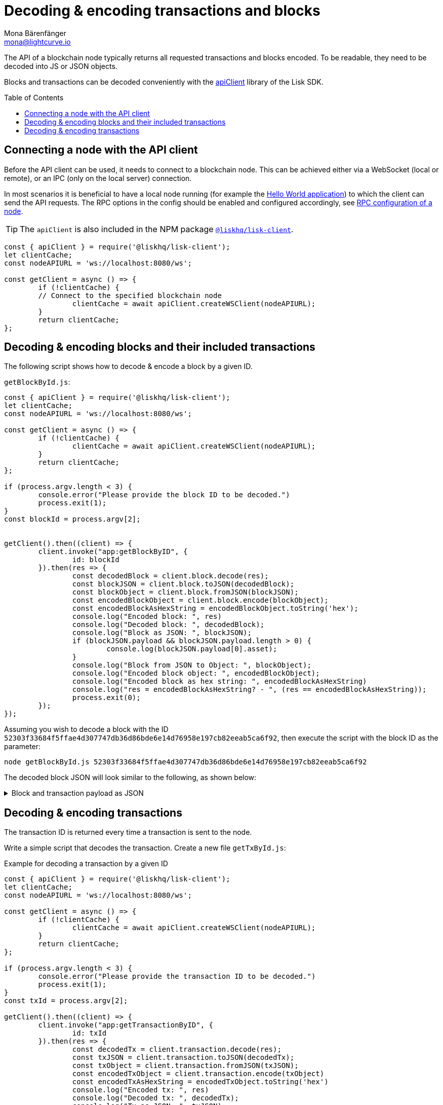 = Decoding & encoding transactions and blocks
Mona Bärenfänger <mona@lightcurve.io>
// Settings
:toc: preamble
:imagesdir: ../../../assets/images
:idprefix:
:idseparator: -
:experimental:
:docs_sdk: lisk-sdk::
// URLs
:url_example_helloapp: https://github.com/LiskHQ/lisk-sdk-examples/tree/development/guides/04-plugin/hello_app
// Project URLS
:url_references_client: {docs_sdk}references/lisk-elements/client.adoc
:url_references_apiclient: {docs_sdk}references/lisk-elements/api-client.adoc
:url_guides_config: build-blockchain/configure-app.adoc#rpc

The API of a blockchain node typically returns all requested transactions and blocks encoded.
To be readable, they need to be decoded into JS or JSON objects.

Blocks and transactions can be decoded conveniently with the xref:{url_references_apiclient}[apiClient] library of the Lisk SDK.

== Connecting a node with the API client

Before the API client can be used, it needs to connect to a blockchain node.
This can be achieved either via a WebSocket (local or remote), or an IPC (only on the local server) connection.

In most scenarios it is beneficial to have a local node running (for example the {url_example_helloapp}[Hello World application^]) to which the client can send the API requests.
The RPC options in the config should be enabled and configured accordingly, see xref:{url_guides_config}[RPC configuration of a node].

TIP: The `apiClient` is also included in the NPM package xref:{url_references_client}[`@liskhq/lisk-client`].

[source,js]
----
const { apiClient } = require('@liskhq/lisk-client');
let clientCache;
const nodeAPIURL = 'ws://localhost:8080/ws';

const getClient = async () => {
	if (!clientCache) {
        // Connect to the specified blockchain node
		clientCache = await apiClient.createWSClient(nodeAPIURL);
	}
	return clientCache;
};
----

== Decoding & encoding blocks and their included transactions

The following script shows how to decode & encode a block by a given ID.

.`getBlockById.js`:
[source%linenums,js,highlight='1..9|2..4|6..8']
----
const { apiClient } = require('@liskhq/lisk-client');
let clientCache;
const nodeAPIURL = 'ws://localhost:8080/ws';

const getClient = async () => {
	if (!clientCache) {
		clientCache = await apiClient.createWSClient(nodeAPIURL);
	}
	return clientCache;
};

if (process.argv.length < 3) {
	console.error("Please provide the block ID to be decoded.")
	process.exit(1);
}
const blockId = process.argv[2];


getClient().then((client) => {
	client.invoke("app:getBlockByID", {
		id: blockId
	}).then(res => {
		const decodedBlock = client.block.decode(res);
		const blockJSON = client.block.toJSON(decodedBlock);
		const blockObject = client.block.fromJSON(blockJSON);
		const encodedBlockObject = client.block.encode(blockObject);
		const encodedBlockAsHexString = encodedBlockObject.toString('hex');
		console.log("Encoded block: ", res)
		console.log("Decoded block: ", decodedBlock);
		console.log("Block as JSON: ", blockJSON);
		if (blockJSON.payload && blockJSON.payload.length > 0) {
			console.log(blockJSON.payload[0].asset);
		}
		console.log("Block from JSON to Object: ", blockObject);
		console.log("Encoded block object: ", encodedBlockObject);
		console.log("Encoded block as hex string: ", encodedBlockAsHexString)
		console.log("res = encodedBlockAsHexString? - ", (res == encodedBlockAsHexString));
		process.exit(0);
	});
});
----

Assuming you wish to decode a block with the ID `52303f33684f5ffae4d307747db36d86bde6e14d76958e197cb82eeab5ca6f92`, then execute the script with the block ID as the parameter:

[source,bash]
----
node getBlockById.js 52303f33684f5ffae4d307747db36d86bde6e14d76958e197cb82eeab5ca6f92
----

The decoded block JSON will look similar to the following, as shown below:

.Block and transaction payload as JSON
[%collapsible]
====
[source,json]
----
{
  header: {
    version: 2,
    timestamp: 1641301752,
    height: 3445,
    previousBlockID: 'ac4d1c2af42f7c596c65e172d5ac68cd47e7c3d539979b648b0778910181cb7a',
    transactionRoot: 'eb3dc80f04a469b9c6224c2e69c3b22b01a81e8986cf42037dc5b8ff768f0e8c',
    generatorPublicKey: 'e8a9c5bb058377aee7ba833fe9f5cf4de3bd02fd9ec6fe749b00542d93b44ca0',
    reward: '500000000',
    signature: '3a0bdd57baa6a79d80c6004dcfa96420398fcb2da9fe75f5883ce9f7767692c290dd1f3f70509d0f5c62970567dc496fe7491f5c88f15a4b83067d7bd7440204',
    asset: {
      maxHeightPreviouslyForged: 3406,
      maxHeightPrevoted: 3356,
      seedReveal: '0445aab446d7bcfc533a40bad1056986'
    },
    id: '1dd06d95755984741260be1a7b07c512ddb8a1a1fb5c422d7f5b14995f8a85aa'
  },
  payload: [
    {
      moduleID: 2,
      assetID: 0,
      nonce: '2',
      fee: '141000',
      senderPublicKey: '5133af7944acf5278b0310a11c06134f80ab4546d77d1b0e027c8430a7d2bb92',
      signatures: [Array],
      id: '2dd42458cd3255bb2db9f19a32519e9dd7705d273683114822fbcfd85a1cea00',
      asset: [Object]
    }
  ]
}
{
  amount: '100000000',
  recipientAddress: 'ed86183c22f8399f7aa28f7d2c2f1680224f7281',
  data: ''
}
----
====

== Decoding & encoding transactions

The transaction ID is returned every time a transaction is sent to the node.

Write a simple script that decodes the transaction.
Create a new file `getTxById.js`:

.Example for decoding a transaction by a given ID
[source,js,linenums]
----
const { apiClient } = require('@liskhq/lisk-client');
let clientCache;
const nodeAPIURL = 'ws://localhost:8080/ws';

const getClient = async () => {
	if (!clientCache) {
		clientCache = await apiClient.createWSClient(nodeAPIURL);
	}
	return clientCache;
};

if (process.argv.length < 3) {
	console.error("Please provide the transaction ID to be decoded.")
	process.exit(1);
}
const txId = process.argv[2];

getClient().then((client) => {
	client.invoke("app:getTransactionByID", {
		id: txId
	}).then(res => {
		const decodedTx = client.transaction.decode(res);
		const txJSON = client.transaction.toJSON(decodedTx);
		const txObject = client.transaction.fromJSON(txJSON);
		const encodedTxObject = client.transaction.encode(txObject)
		const encodedTxAsHexString = encodedTxObject.toString('hex')
		console.log("Encoded tx: ", res)
		console.log("Decoded tx: ", decodedTx);
		console.log("Tx as JSON: ", txJSON);
		console.log("Tx from JSON to Object: ", txObject);
		console.log("Encoded tx object: ", encodedTxObject);
		console.log("Encoded tx as hex string: ", encodedTxAsHexString)
		console.log("res = encodedTxAsHexString? - ", (res == encodedTxAsHexString));
		process.exit(0);
	});
});
----

Assuming you wish to decode a transaction with the ID `130227fa63ac60edbbacb6dae709cf9304ab0181ef7ea28105764f6240d012f2`, then execute the script with the transaction ID as the parameter:

[source,bash]
----
node getTxById.js 130227fa63ac60edbbacb6dae709cf9304ab0181ef7ea28105764f6240d012f2
----

The decoded transaction JSON will look similar to the following, as shown below:

.Transaction as JSON
[%collapsible]
====
[source,json]
----
{
  moduleID: 2,
  assetID: 0,
  nonce: '1',
  fee: '142000',
  senderPublicKey: '5133af7944acf5278b0310a11c06134f80ab4546d77d1b0e027c8430a7d2bb92',
  signatures: [
    'c6df8ccf2a50662cfea83660977b0093f7315b77a476f6e9b654d1c8296cd04afaa66f0225862a85fc50116b6ded743e245b5975df5b5ead2139382aa2c84002'
  ],
  asset: {
    amount: '1000000000',
    recipientAddress: 'ed86183c22f8399f7aa28f7d2c2f1680224f7281',
    data: ''
  },
  id: 'a0217443d5b9c427fcc5e89b71c3dd0b87cb516976a7683f52b5cb04eb46eb9b'
}
----
====